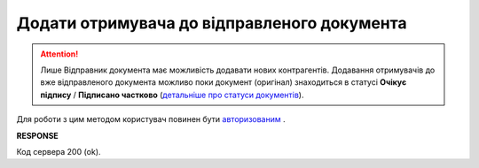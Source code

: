 ######################################################################
**Додати отримувача до відправленого документа**
######################################################################

.. attention::
    Лише Відправник документа має можливість додавати нових контрагентів. Додавання отримувачів до вже відправленого документа можливо поки документ (оригінал) знаходиться в статусі **Очікує підпису** / **Підписано частково** (`детальніше про статуси документів <https://wiki.edin.ua/uk/latest/Vilnyi/Work_with_Vilnyi.html#doc-statuses>`__).

Для роботи з цим методом користувач повинен бути `авторизованим <https://wiki.edin.ua/uk/latest/API_Vilnyi/Methods/Authorization.html>`__ .

.. csv-table:: 
  :file: SendToNewRecipients.csv
  :widths:  10, 41
  :stub-columns: 0

**RESPONSE**

Код сервера 200 (ok).